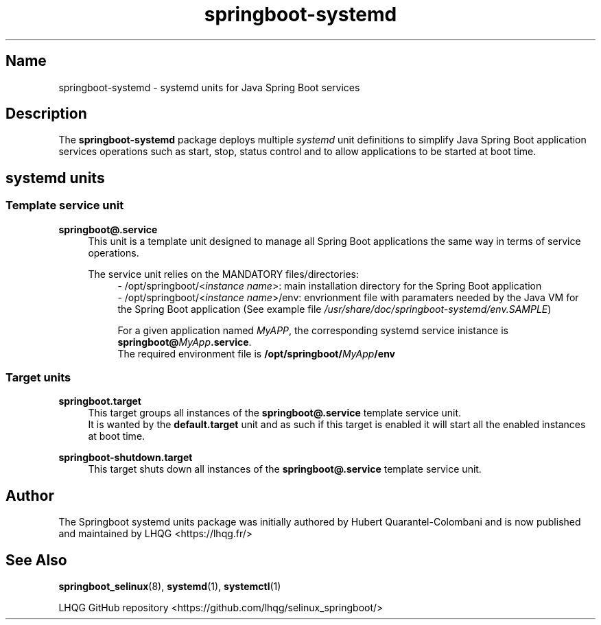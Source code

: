 '\" t
.TH springboot\-systemd 7 "Springboot systemd units man page"

.\" -----------------------------------------------------------------
.\" * Define some portability stuff
.\" -----------------------------------------------------------------
.\" ~~~~~~~~~~~~~~~~~~~~~~~~~~~~~~~~~~~~~~~~~~~~~~~~~~~~~~~~~~~~~~~~~
.\" http://bugs.debian.org/507673
.\" http://lists.gnu.org/archive/html/groff/2009-02/msg00013.html
.\" ~~~~~~~~~~~~~~~~~~~~~~~~~~~~~~~~~~~~~~~~~~~~~~~~~~~~~~~~~~~~~~~~~
.ie \n(.g .ds Aq \(aq
.el       .ds Aq '
.\" -----------------------------------------------------------------
.\" * set default formatting
.\" -----------------------------------------------------------------
.\" disable hyphenation
.nh
.\" disable justification (adjust text to left margin only)
.ad l
.\" -----------------------------------------------------------------
.\" * MAIN CONTENT STARTS HERE *
.\" -----------------------------------------------------------------

.SH Name
springboot\-systemd \- systemd units for Java Spring Boot services

.SH Description
.PP
The \fBspringboot-systemd\fR package deploys multiple \fIsystemd\fR unit definitions to
simplify Java Spring Boot application services operations such as start, stop, status control
and to allow applications to be started at boot time.
.PP

.SH systemd units
.PP

.SS Template service unit 
.PP
\fBspringboot@.service\fR
.RS 4
This unit is a template unit designed to manage all Spring Boot applications the same way in terms
of service operations.
.PP
The service unit relies on the MANDATORY files/directories:
.RS 4
- /opt/springboot/<\fIinstance name\fR>: main installation directory for the Spring Boot application
.br
- /opt/springboot/<\fIinstance name\fR>/env: envrionment file with paramaters needed by the Java VM
for the Spring Boot application (See example file \fI/usr/share/doc/springboot-systemd/env.SAMPLE\fR)
.PP
.RE
.RS 4
For a given application named \fIMyAPP\fR, the corresponding systemd service inistance is 
\fBspringboot@\fIMyApp\fR\fB.service\fR.
.br
The required environment file is \fB/opt/springboot/\fIMyApp\fB/env\fR
.RE
.PP

.SS Target units
.PP
\fBspringboot.target\fR
.RS 4
This target groups all instances of the \fBspringboot@.service\fR template service unit.
.br
It is wanted by the \fBdefault.target\fR unit
and as such if this target is enabled it will start all the enabled instances at boot time.
.RE
.PP

\fBspringboot-shutdown.target\fR
.RS 4
This target shuts down all instances of the \fBspringboot@.service\fR template service unit.
.RE
.PP


.SH Author
.PP
The Springboot systemd units package was initially authored by Hubert Quarantel-Colombani and is now published and maintained by LHQG <https://lhqg.fr/>
.RE

.SH "See Also"
.PP
\fBspringboot_selinux\fR(8),
\fBsystemd\fR(1),
\fBsystemctl\fR(1)
.PP
LHQG GitHub repository <https://github.com/lhqg/selinux_springboot/>